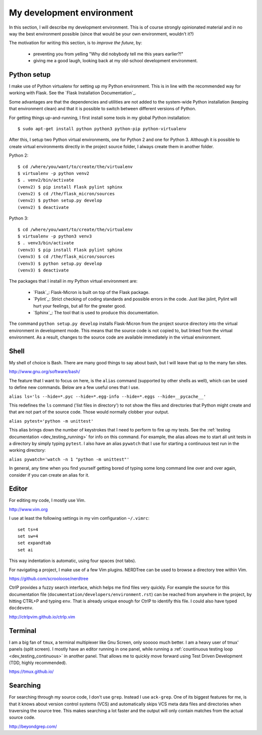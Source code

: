 .. _dev_environment:

My development environment
==========================

In this section, I will describe my development environment. This is of
course strongly opinionated material and in no way the best environment
possible (since that would be your own environment, wouldn't it?)

The motivation for writing this section, is to *improve the future*, by:

  - preventing you from yelling "Why did nobybody tell me this years earlier?!"
  - giving me a good laugh, looking back at my old-school development environment.

.. note:
  For development, I work on an Ubuntu Linux machine. Therefore, commands
  that I talk about from here on, might require Ubuntu or another Debian-ish
  distribution.

.. _dev_python:

Python setup
------------

I make use of Python virtualenv for setting up my Python environment. This is
in line with the recommended way for working with Flask.  See the `Flask
Installation Documentation`_.

Some advantages are that the dependencies and utilities are not added to the
system-wide Python installation (keeping that environment clean) and that it
is possible to switch between different versions of Python.

For getting things up-and-running, I first install some tools in my global
Python installation::

    $ sudo apt-get install python python3 python-pip python-virtualenv

After this, I setup two Python virtual environments, one for Python 2 and one
for Python 3. Although it is possible to create virtual environments directly
in the project source folder, I always create them in another folder.

Python 2::

    $ cd /where/you/want/to/create/the/virtualenv
    $ virtualenv -p python venv2
    $ . venv2/bin/activate
    (venv2) $ pip install Flask pylint sphinx
    (venv2) $ cd /the/flask_micron/sources
    (venv2) $ python setup.py develop
    (venv2) $ deactivate

Python 3::

    $ cd /where/you/want/to/create/the/virtualenv
    $ virtualenv -p python3 venv3
    $ . venv3/bin/activate
    (venv3) $ pip install Flask pylint sphinx
    (venv3) $ cd /the/flask_micron/sources
    (venv3) $ python setup.py develop
    (venv3) $ deactivate

The packages that I install in my Python virtual environment are:

  - `Flask`_: Flask-Micron is built on top of the Flask package.
  - `Pylint`_: Strict checking of coding standards and possible errors in
    the code. Just like jslint, Pylint will hurt your feelings, but all
    for the greater good.
  - `Sphinx`_: The tool that is used to produce this documentation. 

The command ``python setup.py develop`` installs Flask-Micron from the project
source directory into the virtual environment in development mode. This means
that the source code is not copied to, but linked from the virtual environment.
As a result, changes to the source code are available immediately in the virtual
environment.

.. _dev_shell:

Shell
-----

My shell of choice is Bash. There are many good things to say about bash,
but I will leave that up to the many fan sites.

http://www.gnu.org/software/bash/

The feature that I want to focus on here, is the ``alias`` command (supported
by other shells as well), which can be used to define new commands. Below are a
few useful ones that I use. 

``alias ls='ls --hide=*.pyc --hide=*.egg-info --hide=*.eggs --hide=__pycache__'``

This redefines the ``ls`` command ('list files in directory') to not show
the files and directories that Python might create and that are not part
of the source code. Those would normally clobber your output.

``alias pytest='python -m unittest'``

This alias brings down the number of keystrokes that I need to perform
to fire up my tests. See the :ref:`testing documentation
<dev_testing_running>` for info on this command. For example, the alias allows
me to start all unit tests in a directory by simply typing ``pytest``.
I also have an alias ``pywatch`` that I use for starting a continuous test
run in the working directory:

``alias pywatch='watch -n 1 "python -m unittest"'``

In general, any time when you find yourself getting bored of typing some
long command line over and over again, consider if you can create an alias
for it.

.. _dev_editor:

Editor
------

For editing my code, I mostly use Vim.

http://www.vim.org

I use at least the following settings in my vim configuration ``~/.vimrc``::

    set ts=4
    set sw=4
    set expandtab
    set ai

This way indentation is automatic, using four spaces (not tabs).

For navigating a project, I make use of a few Vim plugins.
NERDTree can be used to browse a directory tree within Vim.

https://github.com/scrooloose/nerdtree

CtrlP provides a fuzzy search interface, which helps me find files very
quickly. For example the source for this documentation file
(``documentation/developers/environment.rst``) can be reached from anywhere in
the project, by hitting CTRL+P and typing ``env``.  That is already unique
enough for CtrlP to identify this file. I could also have typed ``docdevenv``.

http://ctrlpvim.github.io/ctrlp.vim

.. _dev_terminal:

Terminal
--------

I am a big fan of ``tmux``, a terminal multiplexer like Gnu Screen, only
sooooo much better. I am a heavy user of tmux' panels (split screen).
I mostly have an editor running in one panel, while running a
:ref:`countinuous testing loop <dev_testing_continuous>` in another panel.
That allows me to quickly move forward using Test Driven Development (TDD,
highly recommended).

https://tmux.github.io/

Searching
---------

For searching through my source code, I don't use ``grep``. Instead I use
``ack-grep``. One of its biggest features for me, is that it knows about
version control systems (VCS) and automatically skips VCS meta data files
and directories when traversing the source tree. This makes searching a lot
faster and the output will only contain matches from the actual source code.

http://beyondgrep.com/
